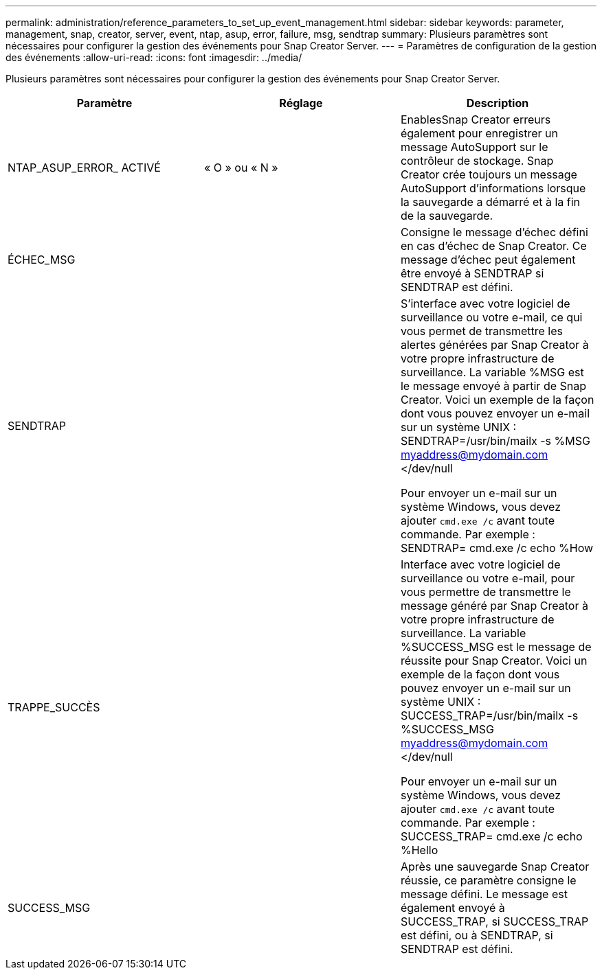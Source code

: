 ---
permalink: administration/reference_parameters_to_set_up_event_management.html 
sidebar: sidebar 
keywords: parameter, management, snap, creator, server, event, ntap, asup, error, failure, msg, sendtrap 
summary: Plusieurs paramètres sont nécessaires pour configurer la gestion des événements pour Snap Creator Server. 
---
= Paramètres de configuration de la gestion des événements
:allow-uri-read: 
:icons: font
:imagesdir: ../media/


[role="lead"]
Plusieurs paramètres sont nécessaires pour configurer la gestion des événements pour Snap Creator Server.

|===
| Paramètre | Réglage | Description 


 a| 
NTAP_ASUP_ERROR_ ACTIVÉ
 a| 
« O » ou « N »
 a| 
EnablesSnap Creator erreurs également pour enregistrer un message AutoSupport sur le contrôleur de stockage. Snap Creator crée toujours un message AutoSupport d'informations lorsque la sauvegarde a démarré et à la fin de la sauvegarde.



 a| 
ÉCHEC_MSG
 a| 
 a| 
Consigne le message d'échec défini en cas d'échec de Snap Creator. Ce message d'échec peut également être envoyé à SENDTRAP si SENDTRAP est défini.



 a| 
SENDTRAP
 a| 
 a| 
S'interface avec votre logiciel de surveillance ou votre e-mail, ce qui vous permet de transmettre les alertes générées par Snap Creator à votre propre infrastructure de surveillance. La variable %MSG est le message envoyé à partir de Snap Creator. Voici un exemple de la façon dont vous pouvez envoyer un e-mail sur un système UNIX : SENDTRAP=/usr/bin/mailx -s %MSG myaddress@mydomain.com </dev/null

Pour envoyer un e-mail sur un système Windows, vous devez ajouter `cmd.exe /c` avant toute commande. Par exemple : SENDTRAP= cmd.exe /c echo %How



 a| 
TRAPPE_SUCCÈS
 a| 
 a| 
Interface avec votre logiciel de surveillance ou votre e-mail, pour vous permettre de transmettre le message généré par Snap Creator à votre propre infrastructure de surveillance. La variable %SUCCESS_MSG est le message de réussite pour Snap Creator. Voici un exemple de la façon dont vous pouvez envoyer un e-mail sur un système UNIX : SUCCESS_TRAP=/usr/bin/mailx -s %SUCCESS_MSG myaddress@mydomain.com </dev/null

Pour envoyer un e-mail sur un système Windows, vous devez ajouter `cmd.exe /c` avant toute commande. Par exemple : SUCCESS_TRAP= cmd.exe /c echo %Hello



 a| 
SUCCESS_MSG
 a| 
 a| 
Après une sauvegarde Snap Creator réussie, ce paramètre consigne le message défini. Le message est également envoyé à SUCCESS_TRAP, si SUCCESS_TRAP est défini, ou à SENDTRAP, si SENDTRAP est défini.

|===